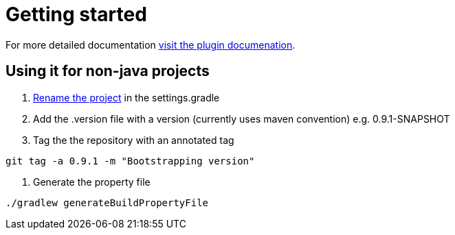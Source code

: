 = Getting started

For more detailed documentation http://the-container-store.github.io/Gradle-Releaser/[visit the plugin documenation].

== Using it for non-java projects
1. https://github.com/dilipkrish/gradle-releaser-non-java/blob/master/settings.gradle#L18[Rename the project] in the settings.gradle
2. Add the .version file with a version (currently uses maven convention) e.g. 0.9.1-SNAPSHOT
3. Tag the the repository with an annotated tag

[source,bash]
----
git tag -a 0.9.1 -m "Bootstrapping version"
----

4. Generate the property file

[source,bash]
----
./gradlew generateBuildPropertyFile
----
